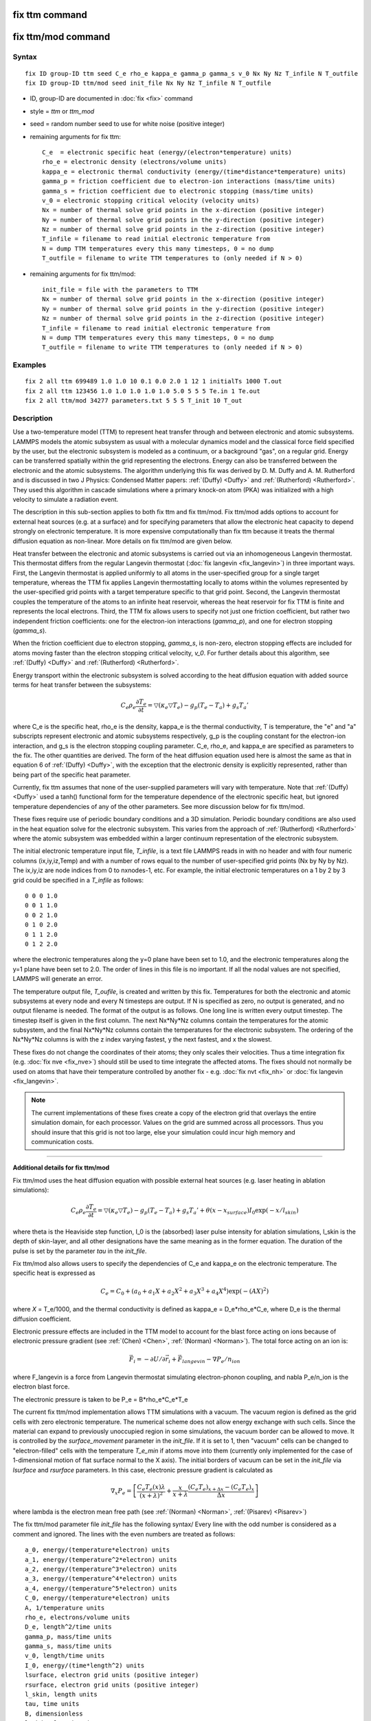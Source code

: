 .. index:: fix ttm

fix ttm command
===============

fix ttm/mod command
===================

Syntax
""""""

.. parsed-literal::

   fix ID group-ID ttm seed C_e rho_e kappa_e gamma_p gamma_s v_0 Nx Ny Nz T_infile N T_outfile
   fix ID group-ID ttm/mod seed init_file Nx Ny Nz T_infile N T_outfile

* ID, group-ID are documented in :doc:`fix <fix>` command
* style = *ttm* or *ttm\_mod*
* seed = random number seed to use for white noise (positive integer)
* remaining arguments for fix ttm:

  .. parsed-literal::

       C_e  = electronic specific heat (energy/(electron\*temperature) units)
       rho_e = electronic density (electrons/volume units)
       kappa_e = electronic thermal conductivity (energy/(time\*distance\*temperature) units)
       gamma_p = friction coefficient due to electron-ion interactions (mass/time units)
       gamma_s = friction coefficient due to electronic stopping (mass/time units)
       v_0 = electronic stopping critical velocity (velocity units)
       Nx = number of thermal solve grid points in the x-direction (positive integer)
       Ny = number of thermal solve grid points in the y-direction (positive integer)
       Nz = number of thermal solve grid points in the z-direction (positive integer)
       T_infile = filename to read initial electronic temperature from
       N = dump TTM temperatures every this many timesteps, 0 = no dump
       T_outfile = filename to write TTM temperatures to (only needed if N > 0)

* remaining arguments for fix ttm/mod:

  .. parsed-literal::

       init_file = file with the parameters to TTM
       Nx = number of thermal solve grid points in the x-direction (positive integer)
       Ny = number of thermal solve grid points in the y-direction (positive integer)
       Nz = number of thermal solve grid points in the z-direction (positive integer)
       T_infile = filename to read initial electronic temperature from
       N = dump TTM temperatures every this many timesteps, 0 = no dump
       T_outfile = filename to write TTM temperatures to (only needed if N > 0)

Examples
""""""""

.. parsed-literal::

   fix 2 all ttm 699489 1.0 1.0 10 0.1 0.0 2.0 1 12 1 initialTs 1000 T.out
   fix 2 all ttm 123456 1.0 1.0 1.0 1.0 1.0 5.0 5 5 5 Te.in 1 Te.out
   fix 2 all ttm/mod 34277 parameters.txt 5 5 5 T_init 10 T_out

Description
"""""""""""

Use a two-temperature model (TTM) to represent heat transfer through
and between electronic and atomic subsystems.  LAMMPS models the
atomic subsystem as usual with a molecular dynamics model and the
classical force field specified by the user, but the electronic
subsystem is modeled as a continuum, or a background "gas", on a
regular grid.  Energy can be transferred spatially within the grid
representing the electrons.  Energy can also be transferred between
the electronic and the atomic subsystems.  The algorithm underlying
this fix was derived by D. M.  Duffy and A. M. Rutherford and is
discussed in two J Physics: Condensed Matter papers: :ref:`(Duffy) <Duffy>`
and :ref:`(Rutherford) <Rutherford>`.  They used this algorithm in cascade
simulations where a primary knock-on atom (PKA) was initialized with a
high velocity to simulate a radiation event.

The description in this sub-section applies to both fix ttm and fix
ttm/mod.  Fix ttm/mod adds options to account for external heat
sources (e.g. at a surface) and for specifying parameters that allow
the electronic heat capacity to depend strongly on electronic
temperature.  It is more expensive computationally than fix ttm
because it treats the thermal diffusion equation as non-linear.  More
details on fix ttm/mod are given below.

Heat transfer between the electronic and atomic subsystems is carried
out via an inhomogeneous Langevin thermostat.  This thermostat differs
from the regular Langevin thermostat (:doc:`fix langevin <fix_langevin>`) in three important ways.  First, the
Langevin thermostat is applied uniformly to all atoms in the
user-specified group for a single target temperature, whereas the TTM
fix applies Langevin thermostatting locally to atoms within the
volumes represented by the user-specified grid points with a target
temperature specific to that grid point.  Second, the Langevin
thermostat couples the temperature of the atoms to an infinite heat
reservoir, whereas the heat reservoir for fix TTM is finite and
represents the local electrons.  Third, the TTM fix allows users to
specify not just one friction coefficient, but rather two independent
friction coefficients: one for the electron-ion interactions
(*gamma\_p*), and one for electron stopping (*gamma\_s*).

When the friction coefficient due to electron stopping, *gamma\_s*, is
non-zero, electron stopping effects are included for atoms moving
faster than the electron stopping critical velocity, *v\_0*.  For
further details about this algorithm, see :ref:`(Duffy) <Duffy>` and
:ref:`(Rutherford) <Rutherford>`.

Energy transport within the electronic subsystem is solved according
to the heat diffusion equation with added source terms for heat
transfer between the subsystems:

.. math::

  C_e \rho_e \frac{\partial T_e}{\partial t} =
  \bigtriangledown (\kappa_e \bigtriangledown T_e) -
  g_p (T_e - T_a) + g_s T_a'

where C\_e is the specific heat, rho\_e is the density, kappa\_e is the
thermal conductivity, T is temperature, the "e" and "a" subscripts
represent electronic and atomic subsystems respectively, g\_p is the
coupling constant for the electron-ion interaction, and g\_s is the
electron stopping coupling parameter.  C\_e, rho\_e, and kappa\_e are
specified as parameters to the fix.  The other quantities are derived.
The form of the heat diffusion equation used here is almost the same
as that in equation 6 of :ref:`(Duffy) <Duffy>`, with the exception that the
electronic density is explicitly represented, rather than being part
of the specific heat parameter.

Currently, fix ttm assumes that none of the user-supplied parameters
will vary with temperature. Note that :ref:`(Duffy) <Duffy>` used a tanh()
functional form for the temperature dependence of the electronic
specific heat, but ignored temperature dependencies of any of the
other parameters.  See more discussion below for fix ttm/mod.

These fixes require use of periodic boundary conditions and a 3D
simulation.  Periodic boundary conditions are also used in the heat
equation solve for the electronic subsystem.  This varies from the
approach of :ref:`(Rutherford) <Rutherford>` where the atomic subsystem was
embedded within a larger continuum representation of the electronic
subsystem.

The initial electronic temperature input file, *T\_infile*, is a text
file LAMMPS reads in with no header and with four numeric columns
(ix,iy,iz,Temp) and with a number of rows equal to the number of
user-specified grid points (Nx by Ny by Nz).  The ix,iy,iz are node
indices from 0 to nxnodes-1, etc.  For example, the initial electronic
temperatures on a 1 by 2 by 3 grid could be specified in a *T\_infile*
as follows:

.. parsed-literal::

   0 0 0 1.0
   0 0 1 1.0
   0 0 2 1.0
   0 1 0 2.0
   0 1 1 2.0
   0 1 2 2.0

where the electronic temperatures along the y=0 plane have been set to
1.0, and the electronic temperatures along the y=1 plane have been set
to 2.0.  The order of lines in this file is no important.  If all the
nodal values are not specified, LAMMPS will generate an error.

The temperature output file, *T\_oufile*, is created and written by
this fix.  Temperatures for both the electronic and atomic subsystems
at every node and every N timesteps are output.  If N is specified as
zero, no output is generated, and no output filename is needed.  The
format of the output is as follows.  One long line is written every
output timestep.  The timestep itself is given in the first column.
The next Nx\*Ny\*Nz columns contain the temperatures for the atomic
subsystem, and the final Nx\*Ny\*Nz columns contain the temperatures for
the electronic subsystem.  The ordering of the Nx\*Ny\*Nz columns is
with the z index varying fastest, y the next fastest, and x the
slowest.

These fixes do not change the coordinates of their atoms; they only
scales their velocities.  Thus a time integration fix (e.g. :doc:`fix nve <fix_nve>`) should still be used to time integrate the affected
atoms.  The fixes should not normally be used on atoms that have their
temperature controlled by another fix - e.g. :doc:`fix nvt <fix_nh>` or
:doc:`fix langevin <fix_langevin>`.

.. note::

   The current implementations of these fixes create a copy of the
   electron grid that overlays the entire simulation domain, for each
   processor.  Values on the grid are summed across all processors.  Thus
   you should insure that this grid is not too large, else your
   simulation could incur high memory and communication costs.

----------

**Additional details for fix ttm/mod**

Fix ttm/mod uses the heat diffusion equation with possible external
heat sources (e.g. laser heating in ablation simulations):

.. math::

  C_e \rho_e \frac{\partial T_e}{\partial t} =
  \bigtriangledown (\kappa_e \bigtriangledown T_e) -
  g_p (T_e - T_a) + g_s T_a' + \theta (x-x_{surface})I_0 \exp(-x/l_{skin})

where theta is the Heaviside step function, I\_0 is the (absorbed)
laser pulse intensity for ablation simulations, l\_skin is the depth
of skin-layer, and all other designations have the same meaning as in
the former equation. The duration of the pulse is set by the parameter
*tau* in the *init\_file*.

Fix ttm/mod also allows users to specify the dependencies of C\_e and
kappa\_e on the electronic temperature. The specific heat is expressed
as

.. math::

  C_e = C_0 + (a_0 + a_1 X + a_2 X^2 + a_3 X^3 + a_4 X^4) \exp (-(AX)^2)

where *X* = T\_e/1000, and the thermal conductivity is defined as
kappa\_e = D\_e\*rho\_e\*C\_e, where D\_e is the thermal diffusion
coefficient.

Electronic pressure effects are included in the TTM model to account
for the blast force acting on ions because of electronic pressure
gradient (see :ref:`(Chen) <Chen>`, :ref:`(Norman) <Norman>`).  The total force
acting on an ion is:

.. math::

  {\vec F}_i = - \partial U / \partial {\vec r}_i + {\vec F}_{langevin} - \nabla P_e/n_{ion}

where F\_langevin is a force from Langevin thermostat simulating
electron-phonon coupling, and nabla P\_e/n\_ion is the electron blast
force.

The electronic pressure is taken to be P\_e = B\*rho\_e\*C\_e\*T\_e

The current fix ttm/mod implementation allows TTM simulations with a
vacuum. The vacuum region is defined as the grid cells with zero
electronic temperature. The numerical scheme does not allow energy
exchange with such cells. Since the material can expand to previously
unoccupied region in some simulations, the vacuum border can be
allowed to move. It is controlled by the *surface\_movement* parameter
in the *init\_file*. If it is set to 1, then "vacuum" cells can be
changed to "electron-filled" cells with the temperature *T\_e_min* if
atoms move into them (currently only implemented for the case of
1-dimensional motion of flat surface normal to the X axis). The
initial borders of vacuum can be set in the *init\_file* via *lsurface*
and *rsurface* parameters. In this case, electronic pressure gradient
is calculated as

.. math::

  \nabla_x P_e = \left[\frac{C_e{}T_e(x)\lambda}{(x+\lambda)^2} + \frac{x}{x+\lambda}\frac{(C_e{}T_e)_{x+\Delta x}-(C_e{}T_e)_{x}}{\Delta x} \right]

where lambda is the electron mean free path (see :ref:`(Norman) <Norman>`,
:ref:`(Pisarev) <Pisarev>`)

The fix ttm/mod parameter file *init\_file* has the following syntax/
Every line with the odd number is considered as a comment and
ignored. The lines with the even numbers are treated as follows:

.. parsed-literal::

   a_0, energy/(temperature\*electron) units
   a_1, energy/(temperature\^2\*electron) units
   a_2, energy/(temperature\^3\*electron) units
   a_3, energy/(temperature\^4\*electron) units
   a_4, energy/(temperature\^5\*electron) units
   C_0, energy/(temperature\*electron) units
   A, 1/temperature units
   rho_e, electrons/volume units
   D_e, length\^2/time units
   gamma_p, mass/time units
   gamma_s, mass/time units
   v_0, length/time units
   I_0, energy/(time\*length\^2) units
   lsurface, electron grid units (positive integer)
   rsurface, electron grid units (positive integer)
   l_skin, length units
   tau, time units
   B, dimensionless
   lambda, length units
   n_ion, ions/volume units
   surface_movement: 0 to disable tracking of surface motion, 1 to enable
   T_e_min, temperature units

----------

**Restart, fix\_modify, output, run start/stop, minimize info:**

These fixes write the state of the electronic subsystem and the energy
exchange between the subsystems to :doc:`binary restart files <restart>`.  See the :doc:`read_restart <read_restart>` command
for info on how to re-specify a fix in an input script that reads a
restart file, so that the operation of the fix continues in an
uninterrupted fashion.

Because the state of the random number generator is not saved in the
restart files, this means you cannot do "exact" restarts with this
fix, where the simulation continues on the same as if no restart had
taken place.  However, in a statistical sense, a restarted simulation
should produce the same behavior.

None of the :doc:`fix_modify <fix_modify>` options are relevant to these
fixes.

Both fixes compute 2 output quantities stored in a vector of length 2,
which can be accessed by various :doc:`output commands <Howto_output>`.
The first quantity is the total energy of the electronic
subsystem. The second quantity is the energy transferred from the
electronic to the atomic subsystem on that timestep. Note that the
velocity verlet integrator applies the fix ttm forces to the atomic
subsystem as two half-step velocity updates: one on the current
timestep and one on the subsequent timestep.  Consequently, the change
in the atomic subsystem energy is lagged by half a timestep relative
to the change in the electronic subsystem energy. As a result of this,
users may notice slight fluctuations in the sum of the atomic and
electronic subsystem energies reported at the end of the timestep.

The vector values calculated are "extensive".

No parameter of the fixes can be used with the *start/stop* keywords
of the :doc:`run <run>` command.  The fixes are not invoked during
:doc:`energy minimization <minimize>`.

Restrictions
""""""""""""

Fix *ttm* is part of the MISC package. It is only enabled if LAMMPS
was built with that package.  Fix *ttm/mod* is part of the USER-MISC
package. It is only enabled if LAMMPS was built with that package.
See the :doc:`Build package <Build_package>` doc page for more info.

These fixes can only be used for 3d simulations and orthogonal
simulation boxes.  You must also use periodic
:doc:`boundary <boundary>` conditions.

Related commands
""""""""""""""""

:doc:`fix langevin <fix_langevin>`, :doc:`fix dt/reset <fix_dt_reset>`

**Default:** none

----------

.. _Duffy:

**(Duffy)** D M Duffy and A M Rutherford, J. Phys.: Condens. Matter, 19,
016207-016218 (2007).

.. _Rutherford:

**(Rutherford)** A M Rutherford and D M Duffy, J. Phys.:
Condens. Matter, 19, 496201-496210 (2007).

.. _Chen:

**(Chen)** J Chen, D Tzou and J Beraun, Int. J. Heat
Mass Transfer, 49, 307-316 (2006).

.. _Norman:

**(Norman)** G E Norman, S V Starikov, V V Stegailov et al., Contrib.
Plasma Phys., 53, 129-139 (2013).

.. _Pisarev:

**(Pisarev)** V V Pisarev and S V Starikov, J. Phys.: Condens. Matter, 26,
475401 (2014).
